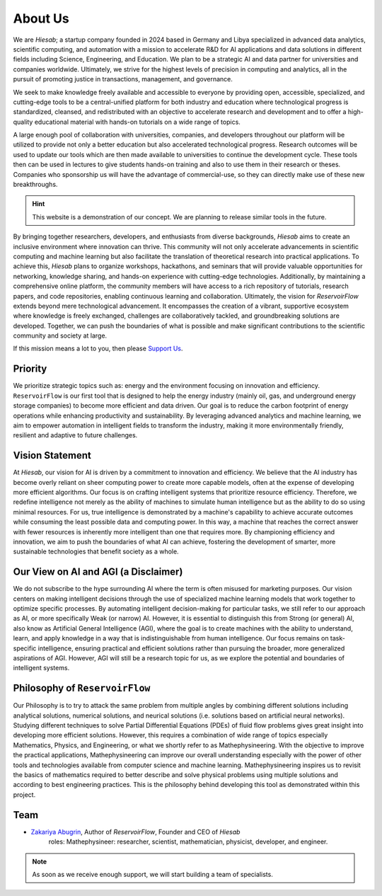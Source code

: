 About Us
========

We are *Hiesab*; a startup company founded in 2024 based in Germany and Libya specialized in advanced data analytics, scientific computing, and automation with a mission to accelerate R&D for AI applications and data solutions in different fields including Science, Engineering, and Education. We plan to be a strategic AI and data partner for universities and companies worldwide. Ultimately, we strive for the highest levels of precision in computing and analytics, all in the pursuit of promoting justice in transactions, management, and governance.

.. comment: 
    We acknowledge that our work is deeply inspired by the Holy Quran where achieving justice is an indispensable requirement for all humanity.

We seek to make knowledge freely available and accessible to everyone by providing open, accessible, specialized, and cutting-edge tools to be a central-unified platform for both industry and education where technological progress is standardized, cleansed, and redistributed with an objective to accelerate research and development and to offer a high-quality educational material with hands-on tutorials on a wide range of topics.

A large enough pool of collaboration with universities, companies, and developers throughout our platform will be utilized to provide not only a better education but also accelerated technological progress. Research outcomes will be used to update our tools which are then made available to universities to continue the development cycle. These tools then can be used in lectures to give students hands-on training and also to use them in their research or theses. Companies who sponsorship us will have the advantage of commercial-use, so they can directly make use of these new breakthroughs.

.. hint::
    This website is a demonstration of our concept. We are planning to release similar tools in the future.

By bringing together researchers, developers, and enthusiasts from diverse backgrounds, *Hiesab* aims to create an inclusive environment where innovation can thrive. This community will not only accelerate advancements in scientific computing and machine learning but also facilitate the translation of theoretical research into practical applications. To achieve this, *Hiesab* plans to organize workshops, hackathons, and seminars that will provide valuable opportunities for networking, knowledge sharing, and hands-on experience with cutting-edge technologies. Additionally, by maintaining a comprehensive online platform, the community members will have access to a rich repository of tutorials, research papers, and code repositories, enabling continuous learning and collaboration. Ultimately, the vision for *ReservoirFlow* extends beyond mere technological advancement. It encompasses the creation of a vibrant, supportive ecosystem where knowledge is freely exchanged, challenges are collaboratively tackled, and groundbreaking solutions are developed. Together, we can push the boundaries of what is possible and make significant contributions to the scientific community and society at large.

If this mission means a lot to you, then please `Support Us </support_us.html>`_.

Priority
--------

We prioritize strategic topics such as: energy and the environment focusing on innovation and efficiency. ``ReservoirFlow`` is our first tool that is designed to help the energy industry (mainly oil, gas, and underground energy storage companies) to become more efficient and data driven. Our goal is to reduce the carbon footprint of energy operations while enhancing productivity and sustainability. By leveraging advanced analytics and machine learning, we aim to empower automation in intelligent fields to transform the industry, making it more environmentally friendly, resilient and adaptive to future challenges.


Vision Statement
----------------

At *Hiesab*, our vision for AI is driven by a commitment to innovation and efficiency. We believe that the AI industry has become overly reliant on sheer computing power to create more capable models, often at the expense of developing more efficient algorithms. Our focus is on crafting intelligent systems that prioritize resource efficiency. Therefore, we redefine intelligence not merely as the ability of machines to simulate human intelligence but as the ability to do so using minimal resources. For us, true intelligence is demonstrated by a machine's capability to achieve accurate outcomes while consuming the least possible data and computing power. In this way, a machine that reaches the correct answer with fewer resources is inherently more intelligent than one that requires more. By championing efficiency and innovation, we aim to push the boundaries of what AI can achieve, fostering the development of smarter, more sustainable technologies that benefit society as a whole.


Our View on AI and AGI (a Disclaimer)
-------------------------------------

We do not subscribe to the hype surrounding AI where the term is often misused for marketing purposes. Our vision centers on making intelligent decisions through the use of specialized machine learning models that work together to optimize specific processes. By automating intelligent decision-making for particular tasks, we still refer to our approach as AI, or more specifically Weak (or narrow) AI. However, it is essential to distinguish this from Strong (or general) AI, also know as Artificial General Intelligence (AGI), where the goal is to create machines with the ability to understand, learn, and apply knowledge in a way that is indistinguishable from human intelligence. Our focus remains on task-specific intelligence, ensuring practical and efficient solutions rather than pursuing the broader, more generalized aspirations of AGI. However, AGI will still be a research topic for us, as we explore the potential and boundaries of intelligent systems.


Philosophy of ``ReservoirFlow``
-------------------------------

Our Philosophy is to try to attack the same problem from multiple angles by combining different solutions including analytical solutions, numerical solutions, and neurical solutions (i.e. solutions based on artificial neural networks). Studying different techniques to solve Partial Differential Equations (PDEs) of fluid flow problems gives great insight into developing more efficient solutions. However, this requires a combination of wide range of topics especially Mathematics, Physics, and Engineering, or what we shortly refer to as Mathephysineering. With the objective to improve the practical applications, Mathephysineering can improve our overall understanding especially with the power of other tools and technologies available from computer science and machine learning. Mathephysineering inspires us to revisit the basics of mathematics required to better describe and solve physical problems using multiple solutions and according to best engineering practices. This is the philosophy behind developing this tool as demonstrated within this project.

Team
----
- `Zakariya Abugrin <https://github.com/zakgrin>`_, Author of *ReservoirFlow*, Founder and CEO of *Hiesab*
    roles: Mathephysineer: researcher, scientist, mathematician, physicist, developer, and engineer.

.. note::
    As soon as we receive enough support, we will start building a team of specialists.

